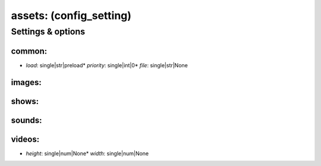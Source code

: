 assets: (config_setting)
========================
.. todo::
   Add description.


Settings & options
------------------

common:
~~~~~~~

* *load*: single|str|preload* *priority*: single|int|0* *file*: single|str|None
.. todo::
   Add description.


images:
~~~~~~~
.. todo::
   Add description.


shows:
~~~~~~
.. todo::
   Add description.


sounds:
~~~~~~~
.. todo::
   Add description.


videos:
~~~~~~~

* *height*: single|num|None* *width*: single|num|None
.. todo::
   Add description.

